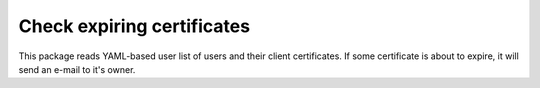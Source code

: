 Check expiring certificates
===========================

This package reads YAML-based user list of users and their client certificates.
If some certificate is about to expire, it will send an e-mail to it's owner.
